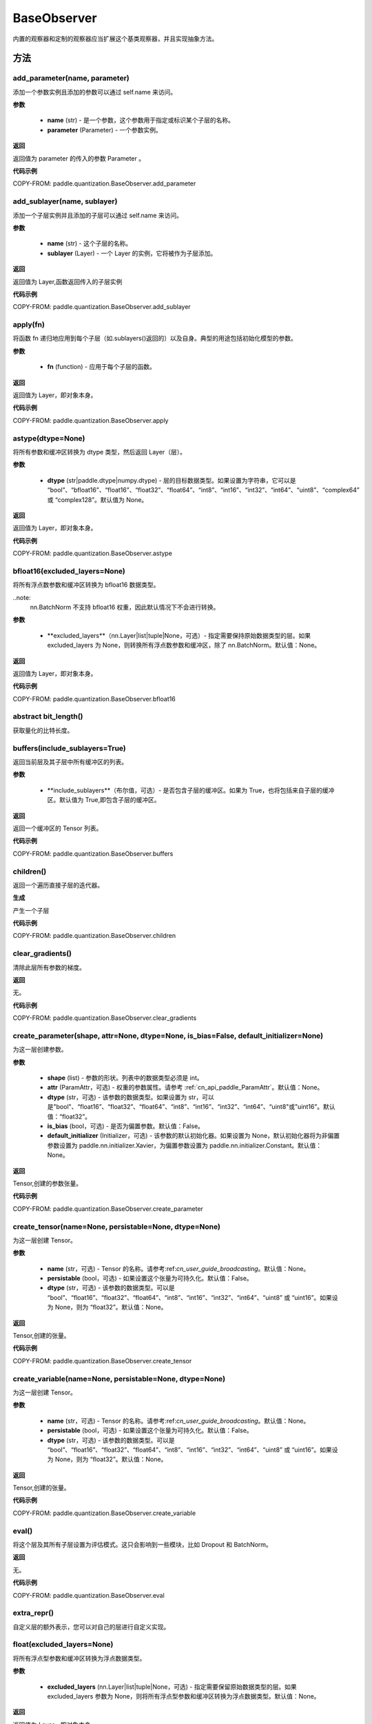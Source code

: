.. _cn_api_paddle_quantization_BaseObserver:

BaseObserver
---------------------

.. py:class:: paddle.quantization.BaseObserver
内置的观察器和定制的观察器应当扩展这个基类观察器，并且实现抽象方法。

方法
::::::::::::
add_parameter(name, parameter)
'''''''''
添加一个参数实例且添加的参数可以通过 self.name 来访问。

**参数**

 - **name** (str) - 是一个参数，这个参数用于指定或标识某个子层的名称。
 - **parameter** (Parameter) - 一个参数实例。

**返回**

返回值为 parameter 的传入的参数 Parameter 。

**代码示例**

COPY-FROM: paddle.quantization.BaseObserver.add_parameter

add_sublayer(name, sublayer)
'''''''''
添加一个子层实例并且添加的子层可以通过 self.name 来访问。

**参数**

 - **name** (str) - 这个子层的名称。
 - **sublayer** (Layer) - 一个 Layer 的实例，它将被作为子层添加。

**返回**

返回值为 Layer,函数返回传入的子层实例

**代码示例**

COPY-FROM: paddle.quantization.BaseObserver.add_sublayer

apply(fn)
'''''''''
将函数 fn 递归地应用到每个子层（如.sublayers()返回的）以及自身。典型的用途包括初始化模型的参数。

**参数**

 - **fn** (function) -  应用于每个子层的函数。

**返回**

返回值为 Layer，即对象本身。

**代码示例**

COPY-FROM: paddle.quantization.BaseObserver.apply

astype(dtype=None)
'''''''''
将所有参数和缓冲区转换为 dtype 类型，然后返回 Layer（层）。

**参数**

 - **dtype** (str|paddle.dtype|numpy.dtype) -  层的目标数据类型。如果设置为字符串，它可以是 “bool”、“bfloat16”、“float16”、“float32”、“float64”、“int8”、“int16”、“int32”、“int64”、“uint8”、“complex64” 或 “complex128”。默认值为 None。

**返回**

返回值为 Layer，即对象本身。

**代码示例**

COPY-FROM: paddle.quantization.BaseObserver.astype

bfloat16(excluded_layers=None)
'''''''''
将所有浮点数参数和缓冲区转换为 bfloat16 数据类型。

..note:
    nn.BatchNorm 不支持 bfloat16 权重，因此默认情况下不会进行转换。

**参数**

 - **excluded_layers**（nn.Layer|list|tuple|None，可选）- 指定需要保持原始数据类型的层。如果 excluded_layers 为 None，则转换所有浮点数参数和缓冲区，除了 nn.BatchNorm。默认值：None。

**返回**

返回值为 Layer，即对象本身。

**代码示例**

COPY-FROM: paddle.quantization.BaseObserver.bfloat16

abstract bit_length()
'''''''''
获取量化的比特长度。

buffers(include_sublayers=True)
'''''''''
返回当前层及其子层中所有缓冲区的列表。

**参数**

 - **include_sublayers**（布尔值，可选）- 是否包含子层的缓冲区。如果为 True，也将包括来自子层的缓冲区。默认值为 True,即包含子层的缓冲区。

**返回**

返回一个缓冲区的 Tensor 列表。

**代码示例**

COPY-FROM: paddle.quantization.BaseObserver.buffers

children()
'''''''''
返回一个遍历直接子层的迭代器。

**生成**

产生一个子层

**代码示例**

COPY-FROM: paddle.quantization.BaseObserver.children

clear_gradients()
'''''''''
清除此层所有参数的梯度。

**返回**

无。

**代码示例**

COPY-FROM: paddle.quantization.BaseObserver.clear_gradients

create_parameter(shape, attr=None, dtype=None, is_bias=False, default_initializer=None)
'''''''''
为这一层创建参数。

**参数**

 - **shape** (list) - 参数的形状。列表中的数据类型必须是 int。
 - **attr** (ParamAttr，可选) - 权重的参数属性。请参考 :ref:`cn_api_paddle_ParamAttr`。默认值：None。
 - **dtype** (str，可选) - 该参数的数据类型。如果设置为 str，可以是"bool"、“float16”、“float32”、“float64”、“int8”、“int16”、“int32”、“int64”、“uint8"或"uint16”。默认值：“float32”。
 - **is_bias** (bool，可选) - 是否为偏置参数。默认值：False。
 - **default_initializer** (Initializer，可选) - 该参数的默认初始化器。如果设置为 None，默认初始化器将为非偏置参数设置为 paddle.nn.initializer.Xavier，为偏置参数设置为 paddle.nn.initializer.Constant。默认值：None。

**返回**

Tensor,创建的参数张量。

**代码示例**

COPY-FROM: paddle.quantization.BaseObserver.create_parameter

create_tensor(name=None, persistable=None, dtype=None)
'''''''''
为这一层创建 Tensor。

**参数**

 - **name** (str，可选) - Tensor 的名称。请参考:ref:`cn_user_guide_broadcasting`。默认值：None。
 - **persistable** (bool，可选) -  如果设置这个张量为可持久化。默认值：False。
 - **dtype** (str，可选) - 该参数的数据类型。可以是 “bool”、“float16”、“float32”、“float64”、“int8”、“int16”、“int32”、“int64”、“uint8” 或 “uint16”。如果设为 None，则为 “float32”。默认值：None。

**返回**

Tensor,创建的张量。

**代码示例**

COPY-FROM: paddle.quantization.BaseObserver.create_tensor

create_variable(name=None, persistable=None, dtype=None)
'''''''''
为这一层创建 Tensor。

**参数**

 - **name** (str，可选) - Tensor 的名称。请参考:ref:`cn_user_guide_broadcasting`。默认值：None。
 - **persistable** (bool，可选) -  如果设置这个张量为可持久化。默认值：False。
 - **dtype** (str，可选) - 该参数的数据类型。可以是 “bool”、“float16”、“float32”、“float64”、“int8”、“int16”、“int32”、“int64”、“uint8” 或 “uint16”。如果设为 None，则为 “float32”。默认值：None。

**返回**

Tensor,创建的张量。

**代码示例**

COPY-FROM: paddle.quantization.BaseObserver.create_variable

eval()
'''''''''
将这个层及其所有子层设置为评估模式。这只会影响到一些模块，比如 Dropout 和 BatchNorm。

**返回**

无。

**代码示例**

COPY-FROM: paddle.quantization.BaseObserver.eval

extra_repr()
'''''''''
自定义层的额外表示，您可以对自己的层进行自定义实现。

float(excluded_layers=None)
'''''''''
将所有浮点型参数和缓冲区转换为浮点数据类型。

**参数**

 - **excluded_layers** (nn.Layer|list|tuple|None，可选) - 指定需要保留原始数据类型的层。如果 excluded_layers 参数为 None，则将所有浮点型参数和缓冲区转换为浮点数据类型。默认值：None。

**返回**

返回值为 Layer，即对象本身。

**代码示例**

COPY-FROM: paddle.quantization.BaseObserver.float

float16(excluded_layers=None)
'''''''''
将所有浮点型参数和缓冲区转换为 float16 数据类型。

..note:
    nn.BatchNorm 不支持 bfloat16 权重，因此默认情况下不会进行转换。

**参数**

- **excluded_layers** (nn.Layer|list|tuple|None，可选) - 指定需要保留原始数据类型的层。如果 excluded_layers 参数为 None，则将除了 nn.BatchNorm 之外的所有浮点型参数和缓冲区转换为 float16 数据类型。默认值：None。

**返回**

返回值为 Layer，即对象本身。

**代码示例**

COPY-FROM: paddle.quantization.BaseObserver.float16

abstract forward(input)
'''''''''
定义在每次调用时执行的计算。所有子类都应该重写这个方法。

**参数**
- **inputs** (tuple) - 是一个解包后的 tuple(元组) 参数。
- **kwargs** (dict) - 是一个解包后的 dict(字典) 参数。

full_name()
'''''''''
这个层的完整名称由 name_scope + "/" + MyLayer.__class__.__name__ 组成。

**返回**

返回值是字符串，代表这个层的完整名称。

**代码示例**

COPY-FROM: paddle.quantization.BaseObserver.full_name

load_dict(state_dict, use_structured_name=True)
'''''''''
从 state_dict 中设置参数和可持久化缓冲区。所有的参数和缓冲区将会被 state_dict 中的张量重置。

**参数**

- **state_dict** (dict) - 包含所有参数和可持久化缓冲区的 dict(字典)。
- **use_structured_name** (bool，可选) - 如果为真，使用结构化名称作为键，否则，使用参数或缓冲区的名称作为键。默认值：True，使用结构化名称作为键值。

**返回**

missing_keys(list)：一个包含缺失键的字符串列表
unexpected_keys(list)：一个包含意外键的字符串列表。

**返回**

返回一个包含缺失键的字符串列表。

**代码示例**

COPY-FROM: paddle.quantization.BaseObserver.load_dict

named_buffers(prefix='', include_sublayers=True)
'''''''''
返回一个在 Layer 中遍历所有缓冲区的迭代器，生成包含名称和 Tensor 的元组。

**参数**

- **prefix** (str，可选) - 需要添加到所有缓冲区名称前的前缀。默认值为 ''。
- **include_sublayers** (bool，可选) - 是否包括子层中的缓冲区。如果设为 True，则也会包含来自子层的已命名缓冲区。默认值为 True。

**生成**

(string, Tensor) - 包含名称和张量的元组。

**代码示例**

COPY-FROM: paddle.quantization.BaseObserver.named_buffers

named_children()
'''''''''
返回一个对直接子层的迭代器，它会生成层的名称以及层本身。

**生成**

(string, Layer) - 包含名称和子层的 Tuple(元组)。

**代码示例**

COPY-FROM: paddle.quantization.BaseObserver.named_children

named_parameters(prefix='', include_sublayers=True)
'''''''''
返回一个在 Layer 中所有参数上的迭代器，产出名称和参数的元组。

**参数**

- **prefix** (str，可选) - 需要添加到所有缓冲区名称前的前缀。默认值为 ''。
- **include_sublayers** (bool，可选) - 是否包括子层中的缓冲区。如果设为 True，则也会包含来自子层的已命名缓冲区。默认值为 True。

**生成**

(string, Parameter) - 名称和参数的 Tuple(元组)。

**代码示例**

COPY-FROM: paddle.quantization.BaseObserver.named_parameters

named_sublayers(prefix='', include_self=False, layers_set=None)
'''''''''
返回一个在 Layer 中所有子层上的迭代器，产出名称和子层的元组。重复的子层只会被产出一次。

**参数**

- **prefix** (str，可选) -  要添加到所有参数名称前的前缀。默认值为 ''。
- **include_self** (bool，可选) - 是否包含 Layer 本身。默认值为 False。
- **layers_set** (set，可选) - 用来记录重复子层的集合。默认值为 None。

**生成**

(string, Layer) - 名称和 Layer(层)的 Tuple(元组)。

**代码示例**

COPY-FROM: paddle.quantization.BaseObserver.named_sublayers

parameters(include_sublayers=True)
'''''''''
返回当前层及其子层的所有参数的列表。

**参数**

- **include_sublayers** (bool，可选) -  是否返回子层的参数。如果为 True，则返回的列表包含子层的参数。默认值：True。

**返回**

Tensor 列表，一个参数列表。

**代码示例**

COPY-FROM: paddle.quantization.BaseObserver.parameters

abstract quant_axis()→ Union[int, collections.abc.Iterable]
'''''''''
获取量化的轴。None 意味着对整个 Tensor 进行量化。

register_buffer(name, tensor, persistable=True)
'''''''''
在层中注册一个张量作为缓冲区。

缓冲区是一个非可训练的张量，不会被优化器更新，但对评估和推理是必要的。例如，BatchNorm 层中的平均值和方差。默认情况下，注册的缓冲区是可持久化的，并且会和参数一起被保存到状态字典（state_dict）中。如果设置 persistable=False，则它注册的是一个非持久化的缓冲区，因此它不会成为状态字典的一部分。

可以使用给定的名称作为属性来访问缓冲区。

**参数**

- **name** (string) -  缓冲区的名称。可以使用给定的名称从这个层访问该缓冲区。
- **tensor** (Tensor) -  要注册为缓冲区的 Tensor。
- **persistable** (bool) -  缓冲区是否是这个层状态字典的一部分。

**返回**

无。

**代码示例**

COPY-FROM: paddle.quantization.BaseObserver.register_buffer

register_forward_post_hook(hook)
'''''''''
为层注册一个前向传播后钩子（forward post-hook）。该钩子将在前向传播函数计算完成后被调用。

它应该具有以下形式，钩子的输入和输出分别是层的输入和输出。用户可以使用前向传播后钩子来改变层的输出或对层进行信息统计任务。

hook(Layer, input, output) -> 无 或 修改后的输出

**参数**

- **hook** (function) - 注册为前向传播后钩子的函数。

**返回**

HookRemoveHelper，一个 HookRemoveHelper 对象，可以通过调用 hook_remove_helper.remove() 来移除添加的钩子。

**代码示例**

COPY-FROM: paddle.quantization.BaseObserver.register_forward_post_hook

register_forward_pre_hook(hook)
'''''''''
为层注册一个前向传播前钩子（forward pre-hook）。该钩子将在前向传播函数计算之前被调用。

它应该具有以下形式：钩子的输入是层的输入，钩子可以返回一个元组或者在钩子中修改后的单个值。如果返回的是单个值（除非该值本身就是元组），我们会将该值包装成一个元组。用户可以使用前向传播前钩子来改变层的输入或者对层执行信息统计任务。

hook(Layer, input) -> 无 或 修改后的输出

**参数**

- **hook** (function) - 注册为前向传播后钩子的函数。

**返回**

HookRemoveHelper，一个 HookRemoveHelper 对象，可以通过调用 hook_remove_helper.remove() 来移除添加的钩子。

**代码示例**

COPY-FROM: paddle.quantization.BaseObserver.register_forward_pre_hook

abstract scales()→ Union[paddle.Tensor, numpy.ndarray]
'''''''''
获取用于量化的比例尺。它可以是空值，这意味着量化器没有保留用于量化的比例尺。

set_dict(state_dict, use_structured_name=True)
'''''''''
从 state_dict 设置参数和持久化缓冲区。所有的参数和缓冲区都将通过 state_dict 中的张量来重置。

**参数**

- **state_dict** (dict) - 包含所有参数和持久化缓冲区的 dict（字典)。
- **use_structured_name** (bool，可选) - 如果为真，使用结构化名称作为键，否则，使用参数或缓冲区名称作为键。默认值：True。

**返回**

missing_keys (list)：一个包含缺失键的字符串列表；
unexpected_keys (list)：一个包含意外键的字符串列表。

**代码示例**

COPY-FROM: paddle.quantization.BaseObserver.set_dict

set_state_dict(state_dict, use_structured_name=True)
'''''''''
从 state_dict 设置参数和持久性缓冲区。所有的参数和缓冲区将会被 state_dict 中的张量重置。

**参数**

- **state_dict** (bool，可选) - 包含所有参数和持久化缓冲区的 dict（字典)。
- **use_structured_name** (bool，可选) - 如果为真，使用结构化名称作为键，否则，使用参数或缓冲区名称作为键。默认值：True。

**返回**

missing_keys (list)：一个包含缺失键的字符串列表；
unexpected_keys (list)：一个包含意外键的字符串列表。

**代码示例**

COPY-FROM: paddle.quantization.BaseObserver.set_state_dict

state_dict(destination=None, include_sublayers=True, structured_name_prefix='', use_hook=True)
'''''''''
获取当前层及其子层的所有参数和可持久化缓冲区，并将它们设置到一个字典中。

**参数**

- **destination** (dict，可选) - 如果提供，所有的参数和可持久化缓冲区将被设置到这个字典中。默认值：None。
- **include_sublayers** (bool，可选) - 如果为真，也会包括子层中的参数和可持久化缓冲区。默认值：True。
- **use_hook** (bool，可选) - 如果为真，包含在 _state_dict_hooks 中的操作将会被追加到 destination 中。默认值：True。

**返回**

dict，一个包含所有参数和可持久化缓冲区的字典。

**代码示例**

COPY-FROM: paddle.quantization.BaseObserver.state_dict

sublayers(include_self=False)
'''''''''
返回子层的列表。

**参数**

- **include_self** (bool，可选) - 是否将自身作为子层返回。默认值：False。

**返回**

Layer 的列表，一个包含子层的列表。

**代码示例**

COPY-FROM: paddle.quantization.BaseObserver.sublayers

to(device=None, dtype=None, blocking=None)
'''''''''
将 Layer 的参数和缓冲区按照给定的设备、数据类型和暂停模式转换。

**参数**

- **device** (str|paddle.CPUPlace()|paddle.CUDAPlace()|paddle.CUDAPinnedPlace()|paddle.XPUPlace()|None，可选) - 想要存储的 Layer 的设备。
- **string** (如果设备与原始 Tensor 相同) -
- **cpu** (可选) -
- **xpu:x** (gpu:x) -
- **the** ( x 是) -
- **Default** (index of the GPUs or XPUs) -
- **dtype** (str|numpy.dtype|paddle.dtype|None，可选) - 数据的类型。如果为 None，dtype 与原始 Tensor 相同。默认值：None。
- **blocking** (bool|None，可选) - 如果为 False 并且源数据在固定内存中，复制将异步于主机。否则，该参数无效。如果为 None，blocking 被设置为 True。默认值：None。

**返回**

返回值为自身。

**代码示例**

COPY-FROM: paddle.quantization.BaseObserver.to

to_static_state_dict(destination=None, include_sublayers=True, structured_name_prefix='', use_hook=True)
'''''''''
获取当前层及其子层的所有参数和缓冲区，并将它们设定到一个字典中。

**参数**

- **destination** (dict，可选) - 如果提供，所有的参数和持久化缓冲区将会被设定到这个字典中。默认值：None。
- **include_sublayers** (bool，可选) - 如果为真，还会包含子层中的参数和持久化缓冲区。默认值：True。
- **use_hook** (bool，可选) - 如果为真，包含在 _state_dict_hooks 中的操作将会被追加到目的地字典中。默认值：True。

**返回**

dict（字典），一个包含所有参数和持久化缓冲区的字典。

**代码示例**

COPY-FROM: paddle.quantization.BaseObserver.to_static_state_dict

train()
'''''''''
将这个层及其所有子层设置为训练模式。这仅影响某些模块，如 Dropout 和 BatchNorm。

**返回**

无。

**代码示例**

COPY-FROM: paddle.quantization.BaseObserver.train

abstract zero_points()→ Union[paddle.Tensor, numpy.ndarray]
'''''''''
获取用于量化的零点。它可以是无，这意味着量化器没有为量化保留零点。
